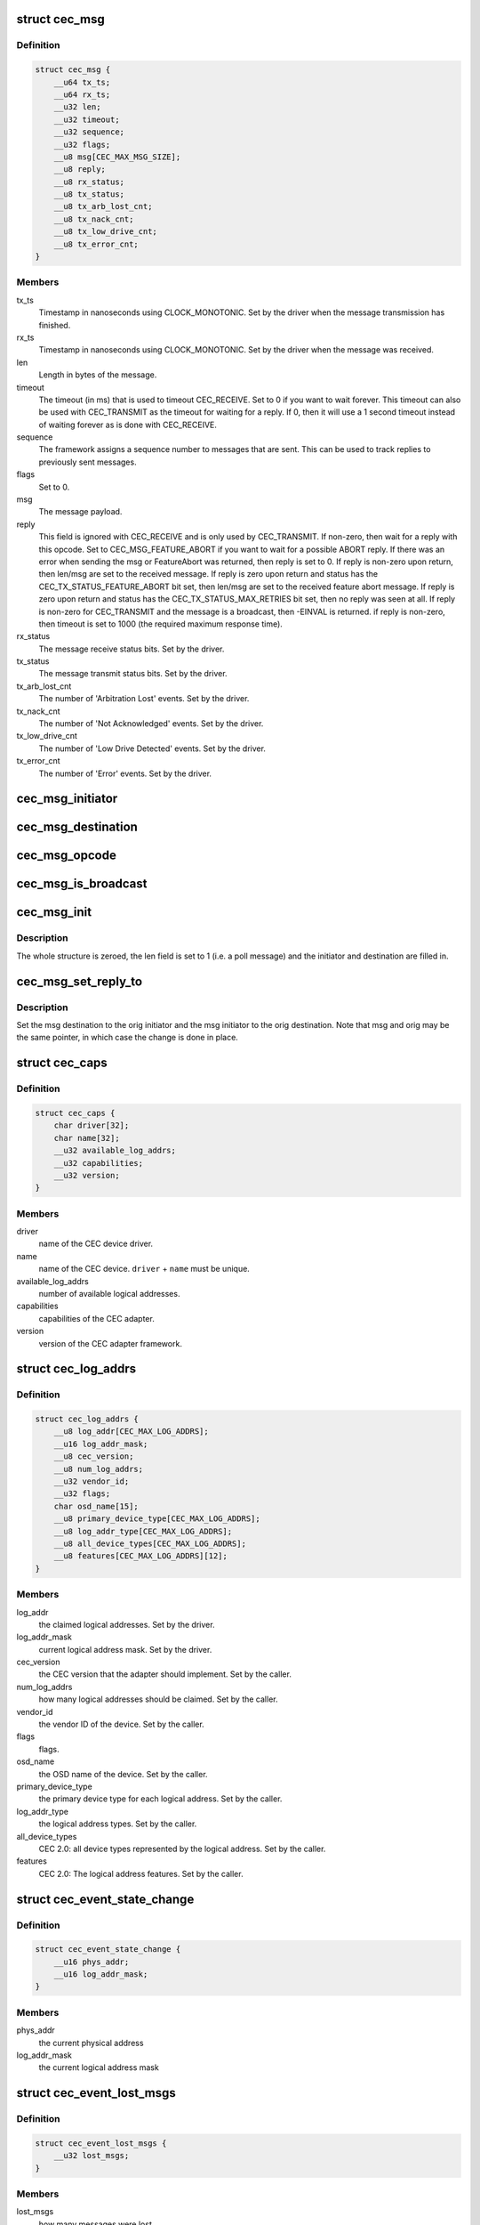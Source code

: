 .. -*- coding: utf-8; mode: rst -*-
.. src-file: include/uapi/linux/cec.h

.. _`cec_msg`:

struct cec_msg
==============

.. c:type:: struct cec_msg

    CEC message structure.

.. _`cec_msg.definition`:

Definition
----------

.. code-block:: c

    struct cec_msg {
        __u64 tx_ts;
        __u64 rx_ts;
        __u32 len;
        __u32 timeout;
        __u32 sequence;
        __u32 flags;
        __u8 msg[CEC_MAX_MSG_SIZE];
        __u8 reply;
        __u8 rx_status;
        __u8 tx_status;
        __u8 tx_arb_lost_cnt;
        __u8 tx_nack_cnt;
        __u8 tx_low_drive_cnt;
        __u8 tx_error_cnt;
    }

.. _`cec_msg.members`:

Members
-------

tx_ts
    Timestamp in nanoseconds using CLOCK_MONOTONIC. Set by the
    driver when the message transmission has finished.

rx_ts
    Timestamp in nanoseconds using CLOCK_MONOTONIC. Set by the
    driver when the message was received.

len
    Length in bytes of the message.

timeout
    The timeout (in ms) that is used to timeout CEC_RECEIVE.
    Set to 0 if you want to wait forever. This timeout can also be
    used with CEC_TRANSMIT as the timeout for waiting for a reply.
    If 0, then it will use a 1 second timeout instead of waiting
    forever as is done with CEC_RECEIVE.

sequence
    The framework assigns a sequence number to messages that are
    sent. This can be used to track replies to previously sent
    messages.

flags
    Set to 0.

msg
    The message payload.

reply
    This field is ignored with CEC_RECEIVE and is only used by
    CEC_TRANSMIT. If non-zero, then wait for a reply with this
    opcode. Set to CEC_MSG_FEATURE_ABORT if you want to wait for
    a possible ABORT reply. If there was an error when sending the
    msg or FeatureAbort was returned, then reply is set to 0.
    If reply is non-zero upon return, then len/msg are set to
    the received message.
    If reply is zero upon return and status has the
    CEC_TX_STATUS_FEATURE_ABORT bit set, then len/msg are set to
    the received feature abort message.
    If reply is zero upon return and status has the
    CEC_TX_STATUS_MAX_RETRIES bit set, then no reply was seen at
    all. If reply is non-zero for CEC_TRANSMIT and the message is a
    broadcast, then -EINVAL is returned.
    if reply is non-zero, then timeout is set to 1000 (the required
    maximum response time).

rx_status
    The message receive status bits. Set by the driver.

tx_status
    The message transmit status bits. Set by the driver.

tx_arb_lost_cnt
    The number of 'Arbitration Lost' events. Set by the driver.

tx_nack_cnt
    The number of 'Not Acknowledged' events. Set by the driver.

tx_low_drive_cnt
    The number of 'Low Drive Detected' events. Set by the
    driver.

tx_error_cnt
    The number of 'Error' events. Set by the driver.

.. _`cec_msg_initiator`:

cec_msg_initiator
=================

.. c:function:: __u8 cec_msg_initiator(const struct cec_msg *msg)

    return the initiator's logical address.

    :param msg:
        the message structure
    :type msg: const struct cec_msg \*

.. _`cec_msg_destination`:

cec_msg_destination
===================

.. c:function:: __u8 cec_msg_destination(const struct cec_msg *msg)

    return the destination's logical address.

    :param msg:
        the message structure
    :type msg: const struct cec_msg \*

.. _`cec_msg_opcode`:

cec_msg_opcode
==============

.. c:function:: int cec_msg_opcode(const struct cec_msg *msg)

    return the opcode of the message, -1 for poll

    :param msg:
        the message structure
    :type msg: const struct cec_msg \*

.. _`cec_msg_is_broadcast`:

cec_msg_is_broadcast
====================

.. c:function:: int cec_msg_is_broadcast(const struct cec_msg *msg)

    return true if this is a broadcast message.

    :param msg:
        the message structure
    :type msg: const struct cec_msg \*

.. _`cec_msg_init`:

cec_msg_init
============

.. c:function:: void cec_msg_init(struct cec_msg *msg, __u8 initiator, __u8 destination)

    initialize the message structure.

    :param msg:
        the message structure
    :type msg: struct cec_msg \*

    :param initiator:
        the logical address of the initiator
    :type initiator: __u8

    :param destination:
        the logical address of the destination (0xf for broadcast)
    :type destination: __u8

.. _`cec_msg_init.description`:

Description
-----------

The whole structure is zeroed, the len field is set to 1 (i.e. a poll
message) and the initiator and destination are filled in.

.. _`cec_msg_set_reply_to`:

cec_msg_set_reply_to
====================

.. c:function:: void cec_msg_set_reply_to(struct cec_msg *msg, struct cec_msg *orig)

    fill in destination/initiator in a reply message.

    :param msg:
        the message structure for the reply
    :type msg: struct cec_msg \*

    :param orig:
        the original message structure
    :type orig: struct cec_msg \*

.. _`cec_msg_set_reply_to.description`:

Description
-----------

Set the msg destination to the orig initiator and the msg initiator to the
orig destination. Note that msg and orig may be the same pointer, in which
case the change is done in place.

.. _`cec_caps`:

struct cec_caps
===============

.. c:type:: struct cec_caps

    CEC capabilities structure.

.. _`cec_caps.definition`:

Definition
----------

.. code-block:: c

    struct cec_caps {
        char driver[32];
        char name[32];
        __u32 available_log_addrs;
        __u32 capabilities;
        __u32 version;
    }

.. _`cec_caps.members`:

Members
-------

driver
    name of the CEC device driver.

name
    name of the CEC device. \ ``driver``\  + \ ``name``\  must be unique.

available_log_addrs
    number of available logical addresses.

capabilities
    capabilities of the CEC adapter.

version
    version of the CEC adapter framework.

.. _`cec_log_addrs`:

struct cec_log_addrs
====================

.. c:type:: struct cec_log_addrs

    CEC logical addresses structure.

.. _`cec_log_addrs.definition`:

Definition
----------

.. code-block:: c

    struct cec_log_addrs {
        __u8 log_addr[CEC_MAX_LOG_ADDRS];
        __u16 log_addr_mask;
        __u8 cec_version;
        __u8 num_log_addrs;
        __u32 vendor_id;
        __u32 flags;
        char osd_name[15];
        __u8 primary_device_type[CEC_MAX_LOG_ADDRS];
        __u8 log_addr_type[CEC_MAX_LOG_ADDRS];
        __u8 all_device_types[CEC_MAX_LOG_ADDRS];
        __u8 features[CEC_MAX_LOG_ADDRS][12];
    }

.. _`cec_log_addrs.members`:

Members
-------

log_addr
    the claimed logical addresses. Set by the driver.

log_addr_mask
    current logical address mask. Set by the driver.

cec_version
    the CEC version that the adapter should implement. Set by the
    caller.

num_log_addrs
    how many logical addresses should be claimed. Set by the
    caller.

vendor_id
    the vendor ID of the device. Set by the caller.

flags
    flags.

osd_name
    the OSD name of the device. Set by the caller.

primary_device_type
    the primary device type for each logical address.
    Set by the caller.

log_addr_type
    the logical address types. Set by the caller.

all_device_types
    CEC 2.0: all device types represented by the logical
    address. Set by the caller.

features
    CEC 2.0: The logical address features. Set by the caller.

.. _`cec_event_state_change`:

struct cec_event_state_change
=============================

.. c:type:: struct cec_event_state_change

    used when the CEC adapter changes state.

.. _`cec_event_state_change.definition`:

Definition
----------

.. code-block:: c

    struct cec_event_state_change {
        __u16 phys_addr;
        __u16 log_addr_mask;
    }

.. _`cec_event_state_change.members`:

Members
-------

phys_addr
    the current physical address

log_addr_mask
    the current logical address mask

.. _`cec_event_lost_msgs`:

struct cec_event_lost_msgs
==========================

.. c:type:: struct cec_event_lost_msgs

    tells you how many messages were lost.

.. _`cec_event_lost_msgs.definition`:

Definition
----------

.. code-block:: c

    struct cec_event_lost_msgs {
        __u32 lost_msgs;
    }

.. _`cec_event_lost_msgs.members`:

Members
-------

lost_msgs
    how many messages were lost.

.. _`cec_event`:

struct cec_event
================

.. c:type:: struct cec_event

    CEC event structure

.. _`cec_event.definition`:

Definition
----------

.. code-block:: c

    struct cec_event {
        __u64 ts;
        __u32 event;
        __u32 flags;
        union {
            struct cec_event_state_change state_change;
            struct cec_event_lost_msgs lost_msgs;
            __u32 raw[16];
        } ;
    }

.. _`cec_event.members`:

Members
-------

ts
    the timestamp of when the event was sent.

event
    the event.
    array.

flags
    *undescribed*

{unnamed_union}
    anonymous

state_change
    the event payload for CEC_EVENT_STATE_CHANGE.

lost_msgs
    the event payload for CEC_EVENT_LOST_MSGS.

raw
    array to pad the union.

.. This file was automatic generated / don't edit.

